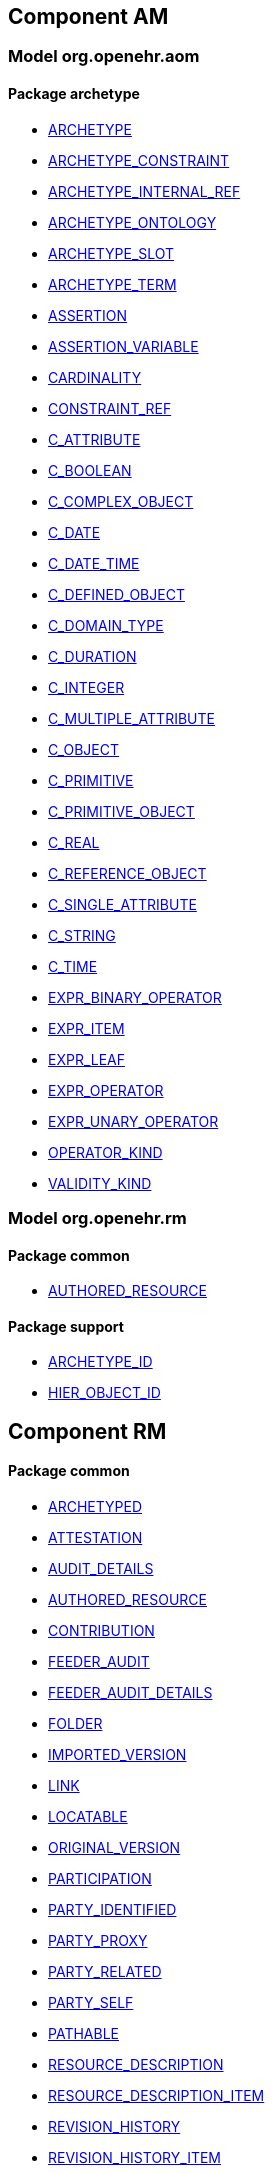 
== Component AM

=== Model org.openehr.aom

==== Package archetype

[.xcode]
* http://www.openehr.org/releases/AM/1.4/archetype.html#_archetype_class[ARCHETYPE]
[.xcode]
* http://www.openehr.org/releases/AM/1.4/archetype.html#_archetype_constraint_class[ARCHETYPE_CONSTRAINT]
[.xcode]
* http://www.openehr.org/releases/AM/1.4/archetype.html#_archetype_internal_ref_class[ARCHETYPE_INTERNAL_REF]
[.xcode]
* http://www.openehr.org/releases/AM/1.4/archetype.html#_archetype_ontology_class[ARCHETYPE_ONTOLOGY]
[.xcode]
* http://www.openehr.org/releases/AM/1.4/archetype.html#_archetype_slot_class[ARCHETYPE_SLOT]
[.xcode]
* http://www.openehr.org/releases/AM/1.4/archetype.html#_archetype_term_class[ARCHETYPE_TERM]
[.xcode]
* http://www.openehr.org/releases/AM/1.4/archetype.html#_assertion_class[ASSERTION]
[.xcode]
* http://www.openehr.org/releases/AM/1.4/archetype.html#_assertion_variable_class[ASSERTION_VARIABLE]
[.xcode]
* http://www.openehr.org/releases/AM/1.4/archetype.html#_cardinality_class[CARDINALITY]
[.xcode]
* http://www.openehr.org/releases/AM/1.4/archetype.html#_constraint_ref_class[CONSTRAINT_REF]
[.xcode]
* http://www.openehr.org/releases/AM/1.4/archetype.html#_c_attribute_class[C_ATTRIBUTE]
[.xcode]
* http://www.openehr.org/releases/AM/1.4/archetype.html#_c_boolean_class[C_BOOLEAN]
[.xcode]
* http://www.openehr.org/releases/AM/1.4/archetype.html#_c_complex_object_class[C_COMPLEX_OBJECT]
[.xcode]
* http://www.openehr.org/releases/AM/1.4/archetype.html#_c_date_class[C_DATE]
[.xcode]
* http://www.openehr.org/releases/AM/1.4/archetype.html#_c_date_time_class[C_DATE_TIME]
[.xcode]
* http://www.openehr.org/releases/AM/1.4/archetype.html#_c_defined_object_class[C_DEFINED_OBJECT]
[.xcode]
* http://www.openehr.org/releases/AM/1.4/archetype.html#_c_domain_type_class[C_DOMAIN_TYPE]
[.xcode]
* http://www.openehr.org/releases/AM/1.4/archetype.html#_c_duration_class[C_DURATION]
[.xcode]
* http://www.openehr.org/releases/AM/1.4/archetype.html#_c_integer_class[C_INTEGER]
[.xcode]
* http://www.openehr.org/releases/AM/1.4/archetype.html#_c_multiple_attribute_class[C_MULTIPLE_ATTRIBUTE]
[.xcode]
* http://www.openehr.org/releases/AM/1.4/archetype.html#_c_object_class[C_OBJECT]
[.xcode]
* http://www.openehr.org/releases/AM/1.4/archetype.html#_c_primitive_class[C_PRIMITIVE]
[.xcode]
* http://www.openehr.org/releases/AM/1.4/archetype.html#_c_primitive_object_class[C_PRIMITIVE_OBJECT]
[.xcode]
* http://www.openehr.org/releases/AM/1.4/archetype.html#_c_real_class[C_REAL]
[.xcode]
* http://www.openehr.org/releases/AM/1.4/archetype.html#_c_reference_object_class[C_REFERENCE_OBJECT]
[.xcode]
* http://www.openehr.org/releases/AM/1.4/archetype.html#_c_single_attribute_class[C_SINGLE_ATTRIBUTE]
[.xcode]
* http://www.openehr.org/releases/AM/1.4/archetype.html#_c_string_class[C_STRING]
[.xcode]
* http://www.openehr.org/releases/AM/1.4/archetype.html#_c_time_class[C_TIME]
[.xcode]
* http://www.openehr.org/releases/AM/1.4/archetype.html#_expr_binary_operator_class[EXPR_BINARY_OPERATOR]
[.xcode]
* http://www.openehr.org/releases/AM/1.4/archetype.html#_expr_item_class[EXPR_ITEM]
[.xcode]
* http://www.openehr.org/releases/AM/1.4/archetype.html#_expr_leaf_class[EXPR_LEAF]
[.xcode]
* http://www.openehr.org/releases/AM/1.4/archetype.html#_expr_operator_class[EXPR_OPERATOR]
[.xcode]
* http://www.openehr.org/releases/AM/1.4/archetype.html#_expr_unary_operator_class[EXPR_UNARY_OPERATOR]
[.xcode]
* http://www.openehr.org/releases/AM/1.4/archetype.html#_operator_kind_enumeration[OPERATOR_KIND]
[.xcode]
* http://www.openehr.org/releases/AM/1.4/archetype.html#_validity_kind_enumeration[VALIDITY_KIND]

=== Model org.openehr.rm

==== Package common

[.xcode]
* http://www.openehr.org/releases/AM/1.4/common.html#_authored_resource_class[AUTHORED_RESOURCE]

==== Package support

[.xcode]
* http://www.openehr.org/releases/AM/1.4/support.html#_archetype_id_class[ARCHETYPE_ID]
[.xcode]
* http://www.openehr.org/releases/AM/1.4/support.html#_hier_object_id_class[HIER_OBJECT_ID]

== Component RM

==== Package common

[.xcode]
* http://www.openehr.org/releases/RM/1.4/common.html#_archetyped_class[ARCHETYPED]
[.xcode]
* http://www.openehr.org/releases/RM/1.4/common.html#_attestation_class[ATTESTATION]
[.xcode]
* http://www.openehr.org/releases/RM/1.4/common.html#_audit_details_class[AUDIT_DETAILS]
[.xcode]
* http://www.openehr.org/releases/RM/1.4/common.html#_authored_resource_class[AUTHORED_RESOURCE]
[.xcode]
* http://www.openehr.org/releases/RM/1.4/common.html#_contribution_class[CONTRIBUTION]
[.xcode]
* http://www.openehr.org/releases/RM/1.4/common.html#_feeder_audit_class[FEEDER_AUDIT]
[.xcode]
* http://www.openehr.org/releases/RM/1.4/common.html#_feeder_audit_details_class[FEEDER_AUDIT_DETAILS]
[.xcode]
* http://www.openehr.org/releases/RM/1.4/common.html#_folder_class[FOLDER]
[.xcode]
* http://www.openehr.org/releases/RM/1.4/common.html#_imported_version_class[IMPORTED_VERSION]
[.xcode]
* http://www.openehr.org/releases/RM/1.4/common.html#_link_class[LINK]
[.xcode]
* http://www.openehr.org/releases/RM/1.4/common.html#_locatable_class[LOCATABLE]
[.xcode]
* http://www.openehr.org/releases/RM/1.4/common.html#_original_version_class[ORIGINAL_VERSION]
[.xcode]
* http://www.openehr.org/releases/RM/1.4/common.html#_participation_class[PARTICIPATION]
[.xcode]
* http://www.openehr.org/releases/RM/1.4/common.html#_party_identified_class[PARTY_IDENTIFIED]
[.xcode]
* http://www.openehr.org/releases/RM/1.4/common.html#_party_proxy_class[PARTY_PROXY]
[.xcode]
* http://www.openehr.org/releases/RM/1.4/common.html#_party_related_class[PARTY_RELATED]
[.xcode]
* http://www.openehr.org/releases/RM/1.4/common.html#_party_self_class[PARTY_SELF]
[.xcode]
* http://www.openehr.org/releases/RM/1.4/common.html#_pathable_class[PATHABLE]
[.xcode]
* http://www.openehr.org/releases/RM/1.4/common.html#_resource_description_class[RESOURCE_DESCRIPTION]
[.xcode]
* http://www.openehr.org/releases/RM/1.4/common.html#_resource_description_item_class[RESOURCE_DESCRIPTION_ITEM]
[.xcode]
* http://www.openehr.org/releases/RM/1.4/common.html#_revision_history_class[REVISION_HISTORY]
[.xcode]
* http://www.openehr.org/releases/RM/1.4/common.html#_revision_history_item_class[REVISION_HISTORY_ITEM]
[.xcode]
* http://www.openehr.org/releases/RM/1.4/common.html#_translation_details_class[TRANSLATION_DETAILS]
[.xcode]
* http://www.openehr.org/releases/RM/1.4/common.html#_version_class[VERSION]
[.xcode]
* http://www.openehr.org/releases/RM/1.4/common.html#_versioned_folder_class[VERSIONED_FOLDER]
[.xcode]
* http://www.openehr.org/releases/RM/1.4/common.html#_versioned_object_class[VERSIONED_OBJECT]

==== Package composition

[.xcode]
* http://www.openehr.org/releases/RM/1.4/ehr.html#_action_class[ACTION]
[.xcode]
* http://www.openehr.org/releases/RM/1.4/ehr.html#_activity_class[ACTIVITY]
[.xcode]
* http://www.openehr.org/releases/RM/1.4/ehr.html#_admin_entry_class[ADMIN_ENTRY]
[.xcode]
* http://www.openehr.org/releases/RM/1.4/ehr.html#_care_entry_class[CARE_ENTRY]
[.xcode]
* http://www.openehr.org/releases/RM/1.4/ehr.html#_composition_class[COMPOSITION]
[.xcode]
* http://www.openehr.org/releases/RM/1.4/ehr.html#_content_item_class[CONTENT_ITEM]
[.xcode]
* http://www.openehr.org/releases/RM/1.4/ehr.html#_entry_class[ENTRY]
[.xcode]
* http://www.openehr.org/releases/RM/1.4/ehr.html#_evaluation_class[EVALUATION]
[.xcode]
* http://www.openehr.org/releases/RM/1.4/ehr.html#_event_context_class[EVENT_CONTEXT]
[.xcode]
* http://www.openehr.org/releases/RM/1.4/ehr.html#_instruction_class[INSTRUCTION]
[.xcode]
* http://www.openehr.org/releases/RM/1.4/ehr.html#_instruction_details_class[INSTRUCTION_DETAILS]
[.xcode]
* http://www.openehr.org/releases/RM/1.4/ehr.html#_ism_transition_class[ISM_TRANSITION]
[.xcode]
* http://www.openehr.org/releases/RM/1.4/ehr.html#_observation_class[OBSERVATION]
[.xcode]
* http://www.openehr.org/releases/RM/1.4/ehr.html#_section_class[SECTION]

==== Package data_structures

[.xcode]
* http://www.openehr.org/releases/RM/1.4/data_structures.html#_cluster_class[CLUSTER]
[.xcode]
* http://www.openehr.org/releases/RM/1.4/data_structures.html#_data_structure_class[DATA_STRUCTURE]
[.xcode]
* http://www.openehr.org/releases/RM/1.4/data_structures.html#_element_class[ELEMENT]
[.xcode]
* http://www.openehr.org/releases/RM/1.4/data_structures.html#_event_class[EVENT]
[.xcode]
* http://www.openehr.org/releases/RM/1.4/data_structures.html#_history_class[HISTORY]
[.xcode]
* http://www.openehr.org/releases/RM/1.4/data_structures.html#_interval_event_class[INTERVAL_EVENT]
[.xcode]
* http://www.openehr.org/releases/RM/1.4/data_structures.html#_item_class[ITEM]
[.xcode]
* http://www.openehr.org/releases/RM/1.4/data_structures.html#_item_list_class[ITEM_LIST]
[.xcode]
* http://www.openehr.org/releases/RM/1.4/data_structures.html#_item_single_class[ITEM_SINGLE]
[.xcode]
* http://www.openehr.org/releases/RM/1.4/data_structures.html#_item_structure_class[ITEM_STRUCTURE]
[.xcode]
* http://www.openehr.org/releases/RM/1.4/data_structures.html#_item_table_class[ITEM_TABLE]
[.xcode]
* http://www.openehr.org/releases/RM/1.4/data_structures.html#_item_tree_class[ITEM_TREE]
[.xcode]
* http://www.openehr.org/releases/RM/1.4/data_structures.html#_point_event_class[POINT_EVENT]

==== Package data_types

[.xcode]
* http://www.openehr.org/releases/RM/1.4/data_types.html#_code_phrase_class[CODE_PHRASE]
[.xcode]
* http://www.openehr.org/releases/RM/1.4/data_types.html#_data_value_class[DATA_VALUE]
[.xcode]
* http://www.openehr.org/releases/RM/1.4/data_types.html#_dv_absolute_quantity_class[DV_ABSOLUTE_QUANTITY]
[.xcode]
* http://www.openehr.org/releases/RM/1.4/data_types.html#_dv_amount_class[DV_AMOUNT]
[.xcode]
* http://www.openehr.org/releases/RM/1.4/data_types.html#_dv_boolean_class[DV_BOOLEAN]
[.xcode]
* http://www.openehr.org/releases/RM/1.4/data_types.html#_dv_coded_text_class[DV_CODED_TEXT]
[.xcode]
* http://www.openehr.org/releases/RM/1.4/data_types.html#_dv_count_class[DV_COUNT]
[.xcode]
* http://www.openehr.org/releases/RM/1.4/data_types.html#_dv_date_class[DV_DATE]
[.xcode]
* http://www.openehr.org/releases/RM/1.4/data_types.html#_dv_date_time_class[DV_DATE_TIME]
[.xcode]
* http://www.openehr.org/releases/RM/1.4/data_types.html#_dv_duration_class[DV_DURATION]
[.xcode]
* http://www.openehr.org/releases/RM/1.4/data_types.html#_dv_ehr_uri_class[DV_EHR_URI]
[.xcode]
* http://www.openehr.org/releases/RM/1.4/data_types.html#_dv_encapsulated_class[DV_ENCAPSULATED]
[.xcode]
* http://www.openehr.org/releases/RM/1.4/data_types.html#_dv_general_time_specification_class[DV_GENERAL_TIME_SPECIFICATION]
[.xcode]
* http://www.openehr.org/releases/RM/1.4/data_types.html#_dv_identifier_class[DV_IDENTIFIER]
[.xcode]
* http://www.openehr.org/releases/RM/1.4/data_types.html#_dv_interval_class[DV_INTERVAL]
[.xcode]
* http://www.openehr.org/releases/RM/1.4/data_types.html#_dv_multimedia_class[DV_MULTIMEDIA]
[.xcode]
* http://www.openehr.org/releases/RM/1.4/data_types.html#_dv_ordered_class[DV_ORDERED]
[.xcode]
* http://www.openehr.org/releases/RM/1.4/data_types.html#_dv_ordinal_class[DV_ORDINAL]
[.xcode]
* http://www.openehr.org/releases/RM/1.4/data_types.html#_dv_paragraph_class[DV_PARAGRAPH]
[.xcode]
* http://www.openehr.org/releases/RM/1.4/data_types.html#_dv_parsable_class[DV_PARSABLE]
[.xcode]
* http://www.openehr.org/releases/RM/1.4/data_types.html#_dv_periodic_time_specification_class[DV_PERIODIC_TIME_SPECIFICATION]
[.xcode]
* http://www.openehr.org/releases/RM/1.4/data_types.html#_dv_proportion_class[DV_PROPORTION]
[.xcode]
* http://www.openehr.org/releases/RM/1.4/data_types.html#_dv_quantified_class[DV_QUANTIFIED]
[.xcode]
* http://www.openehr.org/releases/RM/1.4/data_types.html#_dv_quantity_class[DV_QUANTITY]
[.xcode]
* http://www.openehr.org/releases/RM/1.4/data_types.html#_dv_state_class[DV_STATE]
[.xcode]
* http://www.openehr.org/releases/RM/1.4/data_types.html#_dv_temporal_class[DV_TEMPORAL]
[.xcode]
* http://www.openehr.org/releases/RM/1.4/data_types.html#_dv_text_class[DV_TEXT]
[.xcode]
* http://www.openehr.org/releases/RM/1.4/data_types.html#_dv_time_class[DV_TIME]
[.xcode]
* http://www.openehr.org/releases/RM/1.4/data_types.html#_dv_time_specification_class[DV_TIME_SPECIFICATION]
[.xcode]
* http://www.openehr.org/releases/RM/1.4/data_types.html#_dv_uri_class[DV_URI]
[.xcode]
* http://www.openehr.org/releases/RM/1.4/data_types.html#_proportion_kind_class[PROPORTION_KIND]
[.xcode]
* http://www.openehr.org/releases/RM/1.4/data_types.html#_reference_range_class[REFERENCE_RANGE]
[.xcode]
* http://www.openehr.org/releases/RM/1.4/data_types.html#_term_mapping_class[TERM_MAPPING]

==== Package demographic

[.xcode]
* http://www.openehr.org/releases/RM/1.4/demographic.html#_actor_class[ACTOR]
[.xcode]
* http://www.openehr.org/releases/RM/1.4/demographic.html#_address_class[ADDRESS]
[.xcode]
* http://www.openehr.org/releases/RM/1.4/demographic.html#_agent_class[AGENT]
[.xcode]
* http://www.openehr.org/releases/RM/1.4/demographic.html#_capability_class[CAPABILITY]
[.xcode]
* http://www.openehr.org/releases/RM/1.4/demographic.html#_contact_class[CONTACT]
[.xcode]
* http://www.openehr.org/releases/RM/1.4/demographic.html#_group_class[GROUP]
[.xcode]
* http://www.openehr.org/releases/RM/1.4/demographic.html#_organisation_class[ORGANISATION]
[.xcode]
* http://www.openehr.org/releases/RM/1.4/demographic.html#_party_class[PARTY]
[.xcode]
* http://www.openehr.org/releases/RM/1.4/demographic.html#_party_identity_class[PARTY_IDENTITY]
[.xcode]
* http://www.openehr.org/releases/RM/1.4/demographic.html#_party_relationship_class[PARTY_RELATIONSHIP]
[.xcode]
* http://www.openehr.org/releases/RM/1.4/demographic.html#_person_class[PERSON]
[.xcode]
* http://www.openehr.org/releases/RM/1.4/demographic.html#_role_class[ROLE]
[.xcode]
* http://www.openehr.org/releases/RM/1.4/demographic.html#_versioned_party_class[VERSIONED_PARTY]

==== Package ehr

[.xcode]
* http://www.openehr.org/releases/RM/1.4/ehr.html#_ehr_class[EHR]
[.xcode]
* http://www.openehr.org/releases/RM/1.4/ehr.html#_ehr_access_class[EHR_ACCESS]
[.xcode]
* http://www.openehr.org/releases/RM/1.4/ehr.html#_ehr_status_class[EHR_STATUS]
[.xcode]
* http://www.openehr.org/releases/RM/1.4/ehr.html#_versioned_composition_class[VERSIONED_COMPOSITION]
[.xcode]
* http://www.openehr.org/releases/RM/1.4/ehr.html#_versioned_ehr_access_class[VERSIONED_EHR_ACCESS]
[.xcode]
* http://www.openehr.org/releases/RM/1.4/ehr.html#_versioned_ehr_status_class[VERSIONED_EHR_STATUS]

==== Package ehr_extract

[.xcode]
* http://www.openehr.org/releases/RM/1.4/ehr_extract.html#_addressed_message_class[ADDRESSED_MESSAGE]
[.xcode]
* http://www.openehr.org/releases/RM/1.4/ehr_extract.html#_extract_class[EXTRACT]
[.xcode]
* http://www.openehr.org/releases/RM/1.4/ehr_extract.html#_extract_action_request_class[EXTRACT_ACTION_REQUEST]
[.xcode]
* http://www.openehr.org/releases/RM/1.4/ehr_extract.html#_extract_chapter_class[EXTRACT_CHAPTER]
[.xcode]
* http://www.openehr.org/releases/RM/1.4/ehr_extract.html#_extract_content_item_class[EXTRACT_CONTENT_ITEM]
[.xcode]
* http://www.openehr.org/releases/RM/1.4/ehr_extract.html#_extract_entity_chapter_class[EXTRACT_ENTITY_CHAPTER]
[.xcode]
* http://www.openehr.org/releases/RM/1.4/ehr_extract.html#_extract_entity_manifest_class[EXTRACT_ENTITY_MANIFEST]
[.xcode]
* http://www.openehr.org/releases/RM/1.4/ehr_extract.html#_extract_error_class[EXTRACT_ERROR]
[.xcode]
* http://www.openehr.org/releases/RM/1.4/ehr_extract.html#_extract_folder_class[EXTRACT_FOLDER]
[.xcode]
* http://www.openehr.org/releases/RM/1.4/ehr_extract.html#_extract_item_class[EXTRACT_ITEM]
[.xcode]
* http://www.openehr.org/releases/RM/1.4/ehr_extract.html#_extract_manifest_class[EXTRACT_MANIFEST]
[.xcode]
* http://www.openehr.org/releases/RM/1.4/ehr_extract.html#_extract_participation_class[EXTRACT_PARTICIPATION]
[.xcode]
* http://www.openehr.org/releases/RM/1.4/ehr_extract.html#_extract_request_class[EXTRACT_REQUEST]
[.xcode]
* http://www.openehr.org/releases/RM/1.4/ehr_extract.html#_extract_spec_class[EXTRACT_SPEC]
[.xcode]
* http://www.openehr.org/releases/RM/1.4/ehr_extract.html#_extract_update_spec_class[EXTRACT_UPDATE_SPEC]
[.xcode]
* http://www.openehr.org/releases/RM/1.4/ehr_extract.html#_extract_version_spec_class[EXTRACT_VERSION_SPEC]
[.xcode]
* http://www.openehr.org/releases/RM/1.4/ehr_extract.html#_generic_content_item_class[GENERIC_CONTENT_ITEM]
[.xcode]
* http://www.openehr.org/releases/RM/1.4/ehr_extract.html#_message_class[MESSAGE]
[.xcode]
* http://www.openehr.org/releases/RM/1.4/ehr_extract.html#_message_content_class[MESSAGE_CONTENT]
[.xcode]
* http://www.openehr.org/releases/RM/1.4/ehr_extract.html#_openehr_content_item_class[OPENEHR_CONTENT_ITEM]
[.xcode]
* http://www.openehr.org/releases/RM/1.4/ehr_extract.html#_sync_extract_class[SYNC_EXTRACT]
[.xcode]
* http://www.openehr.org/releases/RM/1.4/ehr_extract.html#_sync_extract_request_class[SYNC_EXTRACT_REQUEST]
[.xcode]
* http://www.openehr.org/releases/RM/1.4/ehr_extract.html#_sync_extract_spec_class[SYNC_EXTRACT_SPEC]
[.xcode]
* http://www.openehr.org/releases/RM/1.4/ehr_extract.html#_x_contribution_class[X_CONTRIBUTION]
[.xcode]
* http://www.openehr.org/releases/RM/1.4/ehr_extract.html#_x_versioned_composition_class[X_VERSIONED_COMPOSITION]
[.xcode]
* http://www.openehr.org/releases/RM/1.4/ehr_extract.html#_x_versioned_ehr_access_class[X_VERSIONED_EHR_ACCESS]
[.xcode]
* http://www.openehr.org/releases/RM/1.4/ehr_extract.html#_x_versioned_ehr_status_class[X_VERSIONED_EHR_STATUS]
[.xcode]
* http://www.openehr.org/releases/RM/1.4/ehr_extract.html#_x_versioned_folder_class[X_VERSIONED_FOLDER]
[.xcode]
* http://www.openehr.org/releases/RM/1.4/ehr_extract.html#_x_versioned_object_class[X_VERSIONED_OBJECT]
[.xcode]
* http://www.openehr.org/releases/RM/1.4/ehr_extract.html#_x_versioned_party_class[X_VERSIONED_PARTY]

==== Package integration

[.xcode]
* http://www.openehr.org/releases/RM/1.4/integration.html#_generic_entry_class[GENERIC_ENTRY]

==== Package security

[.xcode]
* http://www.openehr.org/releases/RM/1.4/security.html#_access_control_settings_class[ACCESS_CONTROL_SETTINGS]

==== Package support

[.xcode]
* http://www.openehr.org/releases/RM/1.4/support.html#_access_group_ref_class[ACCESS_GROUP_REF]
[.xcode]
* http://www.openehr.org/releases/RM/1.4/support.html#_archetype_id_class[ARCHETYPE_ID]
[.xcode]
* http://www.openehr.org/releases/RM/1.4/support.html#_basic_definitions_class[BASIC_DEFINITIONS]
[.xcode]
* http://www.openehr.org/releases/RM/1.4/support.html#_code_set_access_interface[CODE_SET_ACCESS]
[.xcode]
* http://www.openehr.org/releases/RM/1.4/support.html#_external_environment_access_class[EXTERNAL_ENVIRONMENT_ACCESS]
[.xcode]
* http://www.openehr.org/releases/RM/1.4/support.html#_generic_id_class[GENERIC_ID]
[.xcode]
* http://www.openehr.org/releases/RM/1.4/support.html#_hier_object_id_class[HIER_OBJECT_ID]
[.xcode]
* http://www.openehr.org/releases/RM/1.4/support.html#_internet_id_class[INTERNET_ID]
[.xcode]
* http://www.openehr.org/releases/RM/1.4/support.html#_iso_oid_class[ISO_OID]
[.xcode]
* http://www.openehr.org/releases/RM/1.4/support.html#_locatable_ref_class[LOCATABLE_REF]
[.xcode]
* http://www.openehr.org/releases/RM/1.4/support.html#_measurement_service_class[MEASUREMENT_SERVICE]
[.xcode]
* http://www.openehr.org/releases/RM/1.4/support.html#_object_id_class[OBJECT_ID]
[.xcode]
* http://www.openehr.org/releases/RM/1.4/support.html#_object_ref_class[OBJECT_REF]
[.xcode]
* http://www.openehr.org/releases/RM/1.4/support.html#_object_version_id_class[OBJECT_VERSION_ID]
[.xcode]
* http://www.openehr.org/releases/RM/1.4/support.html#_openehr_code_set_identifiers_class[OPENEHR_CODE_SET_IDENTIFIERS]
[.xcode]
* http://www.openehr.org/releases/RM/1.4/support.html#_openehr_definitions_class[OPENEHR_DEFINITIONS]
[.xcode]
* http://www.openehr.org/releases/RM/1.4/support.html#_openehr_terminology_group_identifiers_class[OPENEHR_TERMINOLOGY_GROUP_IDENTIFIERS]
[.xcode]
* http://www.openehr.org/releases/RM/1.4/support.html#_party_ref_class[PARTY_REF]
[.xcode]
* http://www.openehr.org/releases/RM/1.4/support.html#_template_id_class[TEMPLATE_ID]
[.xcode]
* http://www.openehr.org/releases/RM/1.4/support.html#_terminology_access_interface[TERMINOLOGY_ACCESS]
[.xcode]
* http://www.openehr.org/releases/RM/1.4/support.html#_terminology_id_class[TERMINOLOGY_ID]
[.xcode]
* http://www.openehr.org/releases/RM/1.4/support.html#_terminology_service_class[TERMINOLOGY_SERVICE]
[.xcode]
* http://www.openehr.org/releases/RM/1.4/support.html#_uid_class[UID]
[.xcode]
* http://www.openehr.org/releases/RM/1.4/support.html#_uid_based_id_class[UID_BASED_ID]
[.xcode]
* http://www.openehr.org/releases/RM/1.4/support.html#_uuid_class[UUID]
[.xcode]
* http://www.openehr.org/releases/RM/1.4/support.html#_version_tree_id_class[VERSION_TREE_ID]
